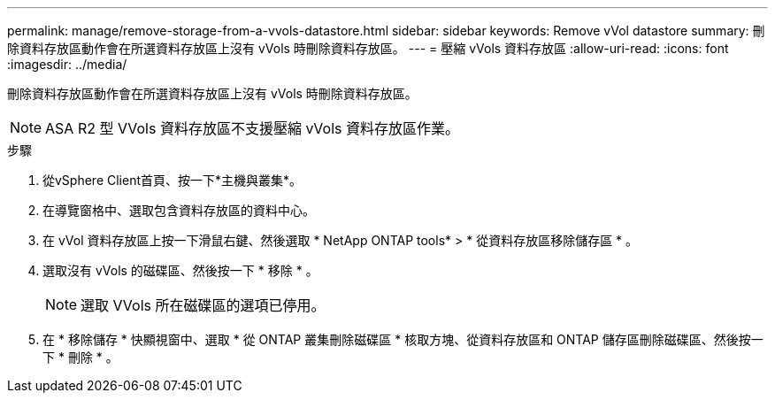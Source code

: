 ---
permalink: manage/remove-storage-from-a-vvols-datastore.html 
sidebar: sidebar 
keywords: Remove vVol datastore 
summary: 刪除資料存放區動作會在所選資料存放區上沒有 vVols 時刪除資料存放區。 
---
= 壓縮 vVols 資料存放區
:allow-uri-read: 
:icons: font
:imagesdir: ../media/


[role="lead"]
刪除資料存放區動作會在所選資料存放區上沒有 vVols 時刪除資料存放區。


NOTE: ASA R2 型 VVols 資料存放區不支援壓縮 vVols 資料存放區作業。

.步驟
. 從vSphere Client首頁、按一下*主機與叢集*。
. 在導覽窗格中、選取包含資料存放區的資料中心。
. 在 vVol 資料存放區上按一下滑鼠右鍵、然後選取 * NetApp ONTAP tools* > * 從資料存放區移除儲存區 * 。
. 選取沒有 vVols 的磁碟區、然後按一下 * 移除 * 。
+

NOTE: 選取 VVols 所在磁碟區的選項已停用。

. 在 * 移除儲存 * 快顯視窗中、選取 * 從 ONTAP 叢集刪除磁碟區 * 核取方塊、從資料存放區和 ONTAP 儲存區刪除磁碟區、然後按一下 * 刪除 * 。

